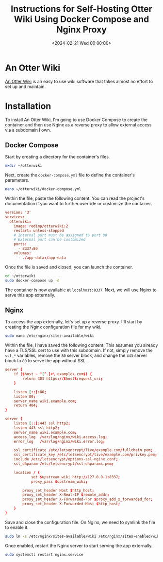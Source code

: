 #+date:        <2024-02-21 Wed 00:00:00>
#+title:       Instructions for Self-Hosting Otter Wiki Using Docker Compose and Nginx Proxy
#+description: Stepwise directions for installing Otter Wiki, configuring Docker Compose environment, and setting up Nginx reverse proxy for secure access.
#+slug:        self-hosting-otter-wiki
#+filetags:    :docker:nginx:wiki:

* An Otter Wiki

[[https://otterwiki.com/][An Otter Wiki]] is an easy to use wiki software that takes almost no effort to set
up and maintain.

* Installation

To install An Otter Wiki, I'm going to use Docker Compose to create the
container and then use Nginx as a reverse proxy to allow external access via a
subdomain I own.

** Docker Compose

Start by creating a directory for the container's files.

#+begin_src sh
mkdir ~/otterwiki
#+end_src

Next, create the =docker-compose.yml= file to define the container's parameters.

#+begin_src sh
nano ~/otterwiki/docker-compose.yml
#+end_src

Within the file, paste the following content. You can read the project's
documentation if you want to further override or customize the container.

#+begin_src conf
version: '3'
services:
  otterwiki:
    image: redimp/otterwiki:2
    restart: unless-stopped
    # Internal port must be assigned to port 80
    # External port can be customized
    ports:
      - 8337:80
    volumes:
      - ./app-data:/app-data
#+end_src

Once the file is saved and closed, you can launch the container.

#+begin_src sh
cd ~/otterwiki
sudo docker-compose up -d
#+end_src

The container is now available at =localhost:8337=. Next, we will use Nginx to
serve this app externally.

** Nginx

To access the app externally, let's set up a reverse proxy. I'll start by
creating the Nginx configuration file for my wiki.

#+begin_src sh
sudo nano /etc/nginx/sites-available/wiki
#+end_src

Within the file, I have saved the following content. This assumes you already
have a TLS/SSL cert to use with this subdomain. If not, simply remove the
=ssl_*= variables, remove the =80= server block, and change the =443= server
block to =80= to serve the app without SSL.

#+begin_src conf
server {
    if ($host ~ ^[^.]+\.example\.com$) {
        return 301 https://$host$request_uri;
    }

    listen [::]:80;
    listen 80;
    server_name wiki.example.com;
    return 404;
}

server {
    listen [::]:443 ssl http2;
    listen 443 ssl http2;
    server_name wiki.example.com;
    access_log  /var/log/nginx/wiki.access.log;
    error_log   /var/log/nginx/wiki.error.log;

    ssl_certificate /etc/letsencrypt/live/example.com/fullchain.pem;
    ssl_certificate_key /etc/letsencrypt/live/example.com/privkey.pem;
    include /etc/letsencrypt/options-ssl-nginx.conf;
    ssl_dhparam /etc/letsencrypt/ssl-dhparams.pem;

    location / {
            set $upstream_wiki http://127.0.0.1:8337;
            proxy_pass $upstream_wiki;

        proxy_set_header Host $http_host;
        proxy_set_header X-Real-IP $remote_addr;
        proxy_set_header X-Forwarded-For $proxy_add_x_forwarded_for;
        proxy_set_header X-Forwarded-Host $http_host;
    }
}
#+end_src

Save and close the configuration file. On Nginx, we need to symlink the file to
enable it.

#+begin_src sh
sudo ln -s /etc/nginx/sites-available/wiki /etc/nginx/sites-enabled/wiki
#+end_src

Once enabled, restart the Nginx server to start serving the app externally.

#+begin_src sh
sudo systemctl restart nginx.service
#+end_src
